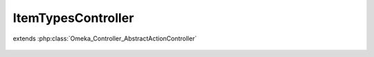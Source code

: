 -------------------
ItemTypesController
-------------------

.. php:class:: ItemTypesController

extends :php:class:`Omeka_Controller_AbstractActionController`

    .. php:method:: init()

    .. php:method:: addAction()

    .. php:method:: editAction()

    .. php:method:: addNewElementAction()

    .. php:method:: addExistingElementAction()

    .. php:method:: changeExistingElementAction()

    .. php:method:: _redirectAfterAdd($itemType)

        :param $itemType:

    .. php:method:: _getDeleteConfirmMessage($itemType)

        :param $itemType:

    .. php:method:: _getAddSuccessMessage($itemType)

        :param $itemType:

    .. php:method:: _getForm($itemType)

        :param $itemType:
